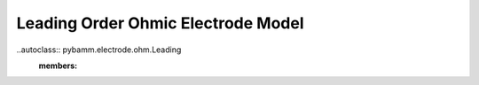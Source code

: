 Leading Order Ohmic Electrode Model
====================================

..autoclass:: pybamm.electrode.ohm.Leading
    :members: